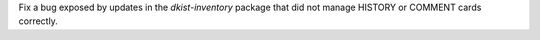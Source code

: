 Fix a bug exposed by updates in the `dkist-inventory` package that did not manage HISTORY or COMMENT cards correctly.
